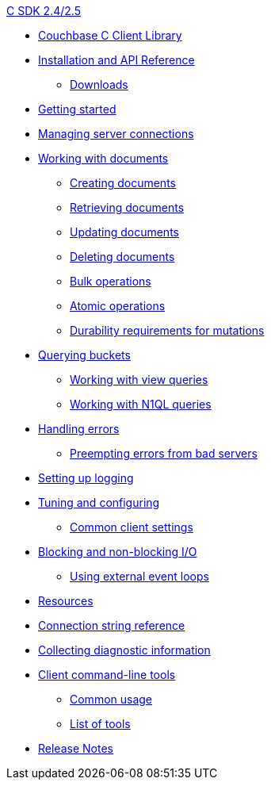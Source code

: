 .xref:c-intro.adoc[C SDK 2.4/2.5]
* xref:overview.adoc[Couchbase C Client Library]
* xref:download-install.adoc[Installation and API Reference]
 ** xref:download-list.adoc[Downloads]
* xref:getting-started.adoc[Getting started]
* xref:managing-connections.adoc[Managing server connections]
* xref:documents.adoc[Working with documents]
 ** xref:storing.adoc[Creating documents]
 ** xref:retrieving.adoc[Retrieving documents]
 ** xref:updating.adoc[Updating documents]
 ** xref:deleting.adoc[Deleting documents]
 ** xref:bulk-operations.adoc[Bulk operations]
 ** xref:atomic-operations.adoc[Atomic operations]
 ** xref:durability.adoc[Durability requirements for mutations]
* xref:querying.adoc[Querying buckets]
 ** xref:view-queries.adoc[Working with view queries]
 ** xref:n1ql-queries.adoc[Working with N1QL queries]
* xref:handling-errors.adoc[Handling errors]
 ** xref:preempting-errors.adoc[Preempting errors from bad servers]
* xref:logging.adoc[Setting up logging]
* xref:tuning.adoc[Tuning and configuring]
 ** xref:common-settings.adoc[Common client settings]
* xref:blocking-and-nonblocking.adoc[Blocking and non-blocking I/O]
 ** xref:external-eventloop.adoc[Using external event loops]
* xref:resources.adoc[Resources]
* xref:options.adoc[Connection string reference]
* xref:collecting-diagnostics.adoc[Collecting diagnostic information]
* xref:cli-tools.adoc[Client command-line tools]
 ** xref:common-usage.adoc[Common usage]
 ** xref:tools.adoc[List of tools]
* xref:release-notes.adoc[Release Notes]
